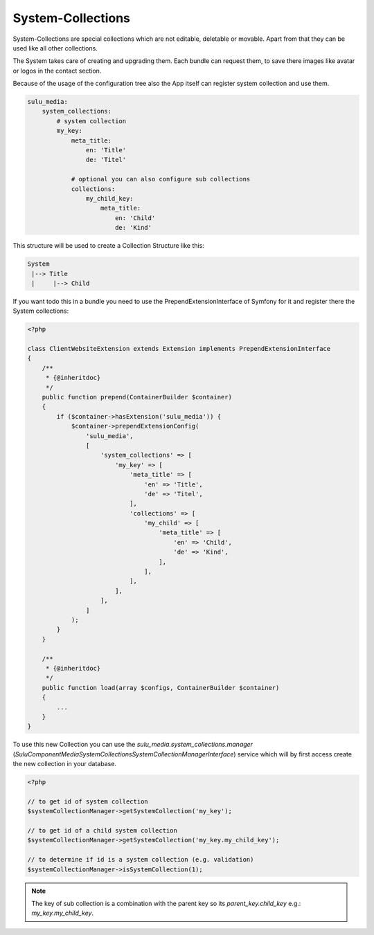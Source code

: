 System-Collections
==================

System-Collections are special collections which are not editable, deletable or
movable. Apart from that they can be used like all other collections.

The System takes care of creating and upgrading them. Each bundle can request
them, to save there images like avatar or logos in the contact section.

Because of the usage of the configuration tree also the App itself can register
system collection and use them.

.. code-block:: yaml

    sulu_media:
        system_collections:
            # system collection
            my_key:
                meta_title:
                    en: 'Title'
                    de: 'Titel'

                # optional you can also configure sub collections
                collections:
                    my_child_key:
                        meta_title:
                            en: 'Child'
                            de: 'Kind'

This structure will be used to create a Collection Structure like this:

.. code-block:: bash

    System
     |--> Title
     |     |--> Child

If you want todo this in a bundle you need to use the PrependExtensionInterface
of Symfony for it and register there the System collections:

.. code-block:: php

    <?php

    class ClientWebsiteExtension extends Extension implements PrependExtensionInterface
    {
        /**
         * {@inheritdoc}
         */
        public function prepend(ContainerBuilder $container)
        {
            if ($container->hasExtension('sulu_media')) {
                $container->prependExtensionConfig(
                    'sulu_media',
                    [
                        'system_collections' => [
                            'my_key' => [
                                'meta_title' => [
                                    'en' => 'Title',
                                    'de' => 'Titel',
                                ],
                                'collections' => [
                                    'my_child' => [
                                        'meta_title' => [
                                            'en' => 'Child',
                                            'de' => 'Kind',
                                        ],
                                    ],
                                ],
                            ],
                        ],
                    ]
                );
            }
        }

        /**
         * {@inheritdoc}
         */
        public function load(array $configs, ContainerBuilder $container)
        {
            ...
        }
    }

To use this new Collection you can use the `sulu_media.system_collections.manager`
(`Sulu\Component\Media\SystemCollections\SystemCollectionManagerInterface`) service
which will by first access create the new collection in your database.

.. code-block:: php

    <?php

    // to get id of system collection
    $systemCollectionManager->getSystemCollection('my_key');

    // to get id of a child system collection
    $systemCollectionManager->getSystemCollection('my_key.my_child_key');

    // to determine if id is a system collection (e.g. validation)
    $systemCollectionManager->isSystemCollection(1);

.. note::

    The key of sub collection is a combination with the parent key so its `parent_key.child_key`
    e.g.: `my_key.my_child_key`.
